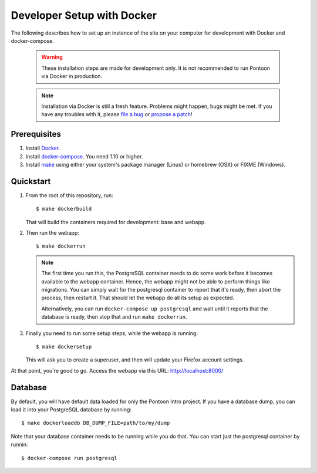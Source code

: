 Developer Setup with Docker
===========================

The following describes how to set up an instance of the site on your
computer for development with Docker and docker-compose.

   .. Warning::

    These installation steps are made for development only. It is not
    recommended to run Pontoon via Docker in production.

   .. Note::

    Installation via Docker is still a fresh feature. Problems might happen,
    bugs might be met. If you have any troubles with it, please
    `file a bug <https://bugzilla.mozilla.org/enter_bug.cgi?product=Webtools&component=Pontoon>`_
    or `propose a patch <https://github.com/mozilla/pontoon>`_!

Prerequisites
-------------

1. Install `Docker <https://docs.docker.com/engine/installation/>`_.

2. Install `docker-compose <https://docs.docker.com/compose/install/>`_. You need
   1.10 or higher.

3. Install `make <https://www.gnu.org/software/make/>`_ using either your
   system's package manager (Linux) or homebrew (OSX) or FIXME (Windows).

Quickstart
----------

1. From the root of this repository, run::

     $ make dockerbuild

   That will build the containers required for development: base and
   webapp.

2. Then run the webapp::

      $ make dockerrun

   .. Note::

        The first time you run this, the PostgreSQL container needs to do
        some work before it becomes available to the webapp container. Hence,
        the webapp might not be able to perform things like migrations.
        You can simply wait for the postgresql container to report that it's
        ready, then abort the process, then restart it. That should let the
        webapp do all its setup as expected.

        Alternatively, you can run ``docker-compose up postgresql`` and wait
        until it reports that the database is ready, then stop that and run
        ``make dockerrun``.

3. Finally you need to run some setup steps, while the webapp is running::

      $ make dockersetup

   This will ask you to create a superuser, and then will update your Firefox
   account settings.

At that point, you're good to go. Access the webapp via this URL: http://localhost:8000/

Database
--------

By default, you will have default data loaded for only the Pontoon Intro project.
If you have a database dump, you can load it into your PostgreSQL database by running::

    $ make dockerloaddb DB_DUMP_FILE=path/to/my/dump

Note that your database container needs to be running while you do that. You
can start just the postgresql container by runnin::

    $ docker-compose run postgresql
